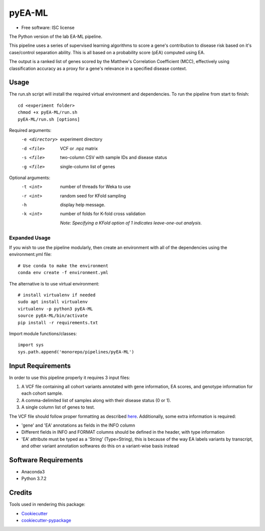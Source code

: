 ===============================
pyEA-ML
===============================

* Free software: ISC license

The Python version of the lab EA-ML pipeline.

This pipeline uses a series of supervised learning algorithms to score a gene's
contribution to disease risk based on it's case/control separation ability. This
is all based on a probability score (pEA) computed using EA.

The output is a ranked list of genes scored by the Matthew's Correlation
Coefficient (MCC), effectively using classification accuracy as a proxy for a
gene's relevance in a specified disease context.

Usage
----------------------

The run.sh script will install the required virtual environment and
dependencies.
To run the pipeline from start to finish::

    cd <experiment folder>
    chmod +x pyEA-ML/run.sh
    pyEA-ML/run.sh [options]

Required arguments:
    -e <directory>       experiment directory
    -d <file>            VCF or .npz matrix
    -s <file>            two-column CSV with sample IDs and disease status
    -g <file>            single-column list of genes

Optional arguments:
    -t <int>             number of threads for Weka to use
    -r <int>             random seed for KFold sampling
    -h                   display help message.
    -k <int>             number of folds for K-fold cross validation

                         *Note: Specifying a KFold option of 1 indicates
                         leave-one-out analysis.*



Expanded Usage
####################

If you wish to use the pipeline modularly, then create an environment with all
of the dependencies using the environment.yml file::

    # Use conda to make the environment
    conda env create -f environment.yml

The alternative is to use virtual environment::

    # install virtualenv if needed
    sudo apt install virtualenv
    virtualenv -p python3 pyEA-ML
    source pyEA-ML/bin/activate
    pip install -r requirements.txt

Import module functions/classes::

    import sys
    sys.path.append('monorepo/pipelines/pyEA-ML')

Input Requirements
----------------------

In order to use this pipeline properly it requires 3 input files:

1. A VCF file containing all cohort variants annotated with gene information,
   EA scores, and genotype information for each cohort sample.
2. A comma-delimited list of samples along with their disease status (0 or 1).
3. A single column list of genes to test.

The VCF file should follow proper formatting as described
`here <https://samtools.github.io/hts-specs/VCFv4.2.pdf>`_. Additionally, some
extra information is required:

* 'gene' and 'EA' annotations as fields in the INFO column
* Different fields in INFO and FORMAT columns should be defined in the
  header, with type information
* 'EA' attribute must be typed as a 'String' (Type=String), this is because
  of the way EA labels variants by transcript, and other variant annotation
  softwares do this on a variant-wise basis instead

Software Requirements
----------------------

* Anaconda3
* Python 3.7.2

Credits
----------------------

Tools used in rendering this package:

*  Cookiecutter_
*  `cookiecutter-pypackage`_

.. _Cookiecutter: https://github.com/audreyr/cookiecutter
.. _`cookiecutter-pypackage`: https://github.com/audreyr/cookiecutter-pypackage
